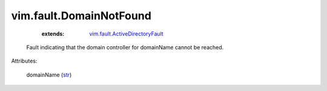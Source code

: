 .. _str: https://docs.python.org/2/library/stdtypes.html

.. _vim.fault.ActiveDirectoryFault: ../../vim/fault/ActiveDirectoryFault.rst


vim.fault.DomainNotFound
========================
    :extends:

        `vim.fault.ActiveDirectoryFault`_

  Fault indicating that the domain controller for domainName cannot be reached.

Attributes:

    domainName (`str`_)




